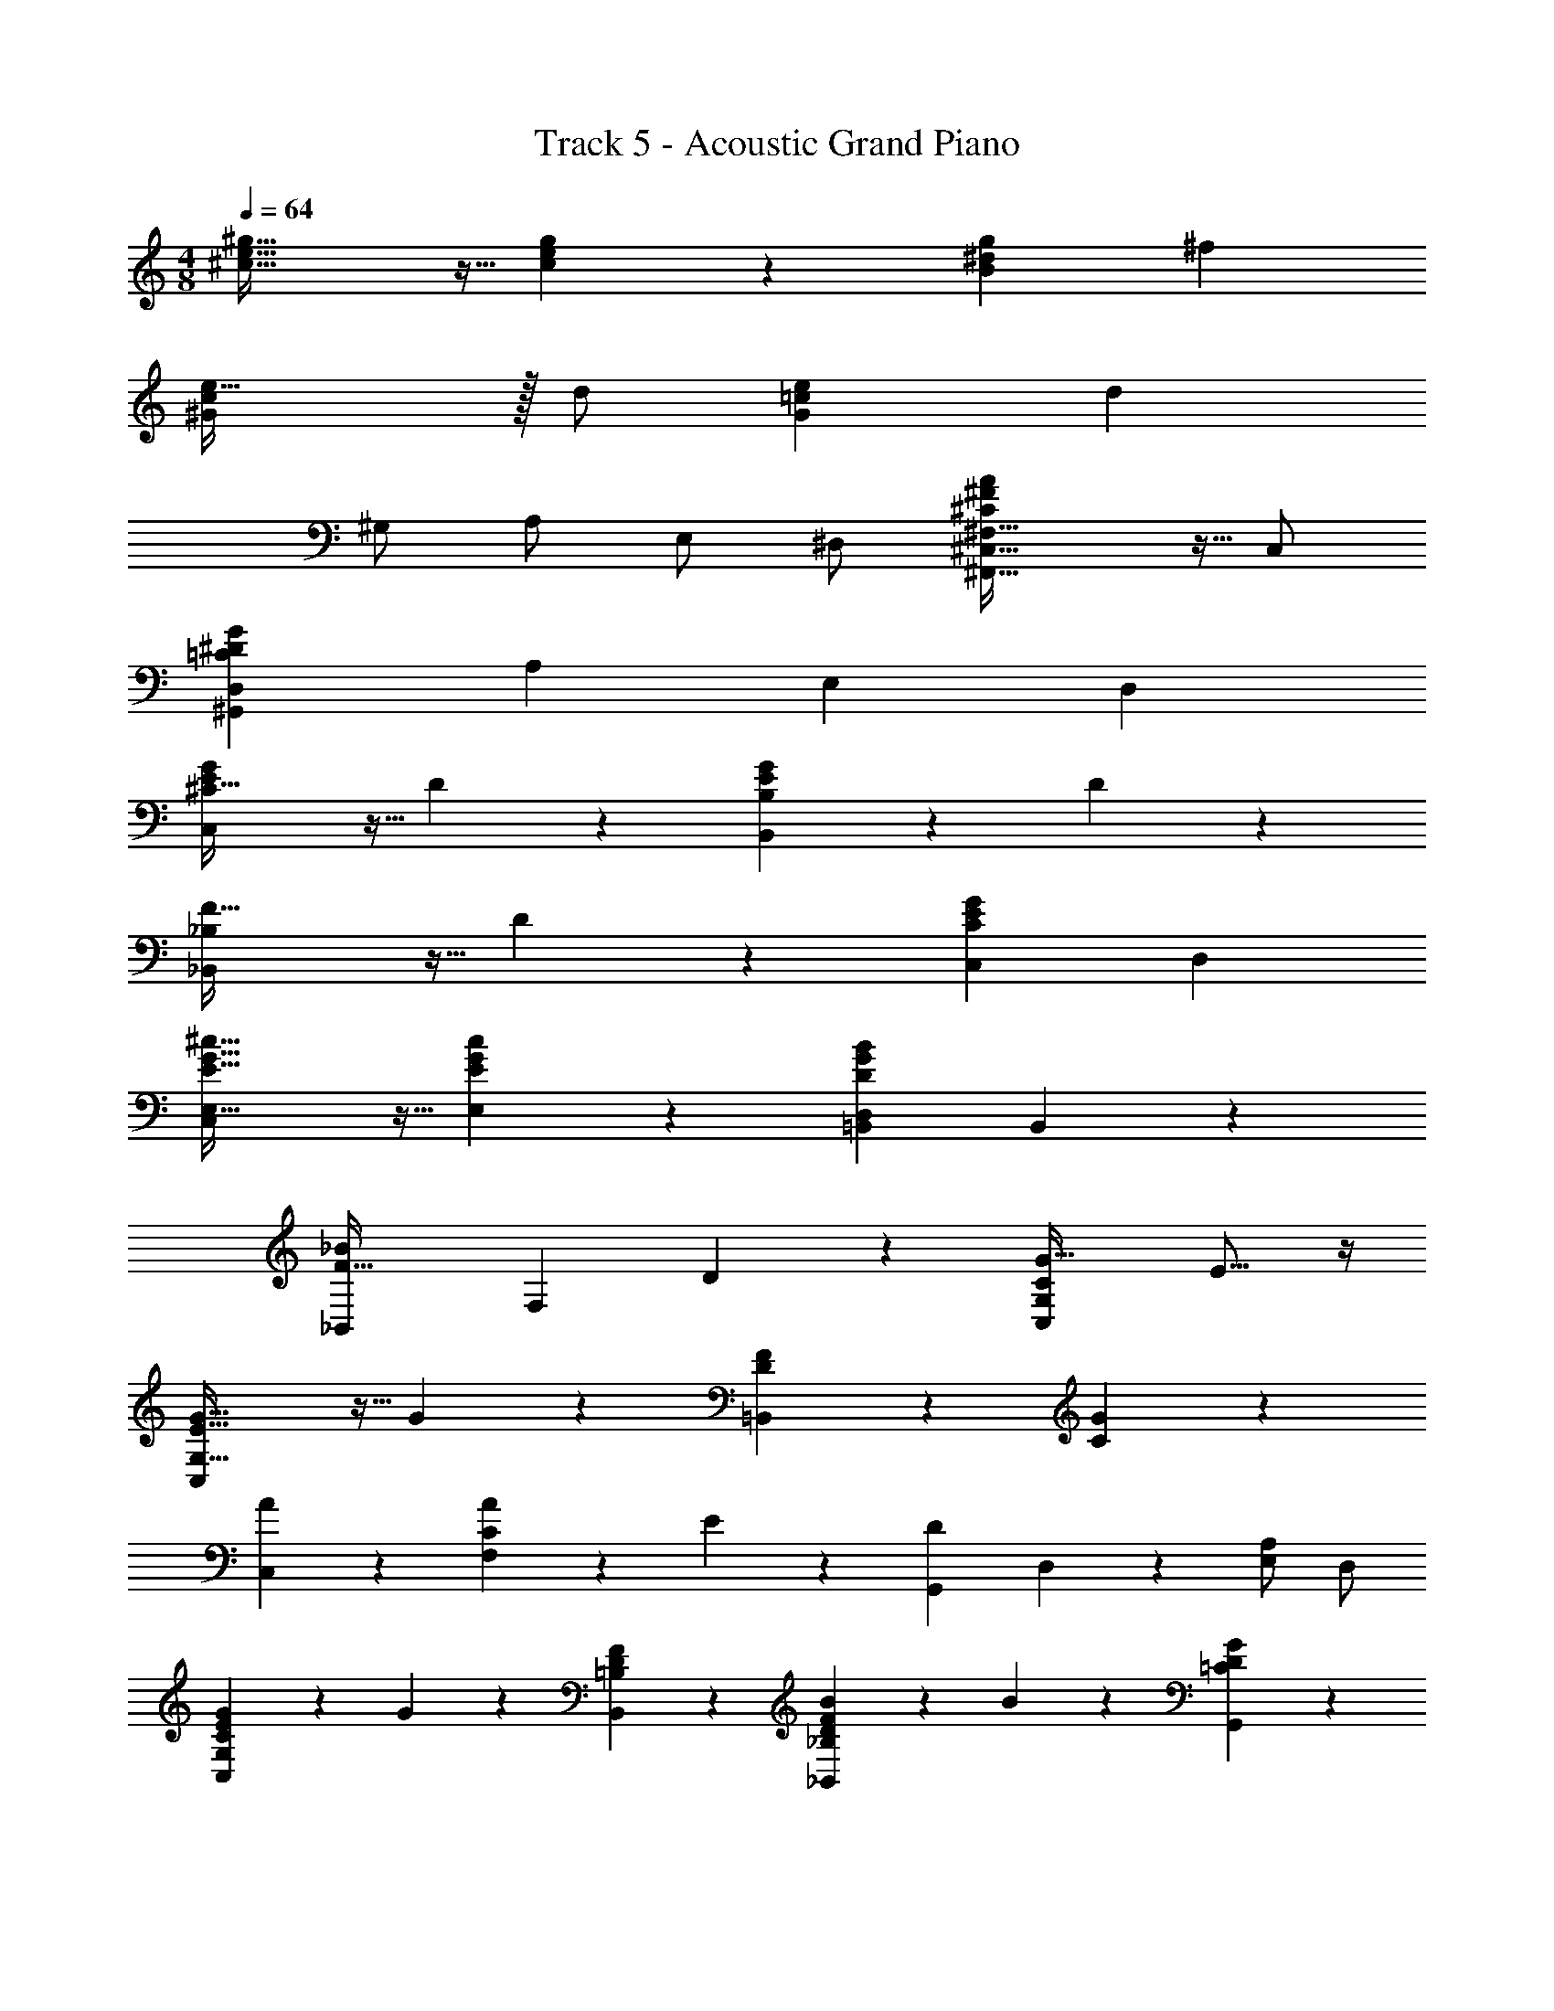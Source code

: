 X: 1
T: Track 5 - Acoustic Grand Piano
Z: ABC Generated by Starbound Composer v0.8.7
L: 1/4
M: 4/8
Q: 1/4=64
K: C
[^c43/32e43/32^g43/32] z5/32 [c9/20e9/20g9/20] z/20 [gB9/5^d9/5] ^f 
[e47/32^G9/5c9/5] z/32 d/ [eG65/18=c65/18] [zd14/5] 
^G,/ A,/ E,/ ^D,/ [^C,43/32^F,43/32^C9/5^F9/5A9/5^F,,63/32] z5/32 C,/ 
[D,^G,,19/5=C19/5^D19/5G19/5] A, E, D, 
[^C43/32G10/7E10/7C,9/5] z5/32 D9/20 z/20 [E25/28B,,9/5G9/5B,9/5] z3/28 D25/28 z3/28 
[F43/32_B,,9/5_B,9/5] z5/32 D9/20 z/20 [C,C9/5G9/5E9/5] D, 
[E,43/32E43/32^c43/32G43/32C,27/14] z5/32 [E,9/20E9/20c9/20G9/20] z/20 [=B,,D,D9/5B9/5G9/5] B,,4/5 z/5 
[zF43/32_B,,9/5_B9/5] [z/F,25/28] D9/20 z/20 [z15/16G,9/5C,9/5C9/5G63/32] E13/16 z/4 
[G43/32C,9/5G,63/32E63/32] z5/32 G9/20 z/20 [F25/28D=B,,9/5] z3/28 [G25/28C] z3/28 
[A25/28C,] z3/28 [A9/20CF,] z/20 E9/20 z/20 [z/G,,9/5D9/5] D,9/20 z/20 [E,/A,25/28] D,/ 
[G9/20C,G,EC] z/20 G9/20 z/20 [F25/28B,,D=B,] z3/28 [B9/20_B,,FD_B,] z/20 B9/20 z/20 [G25/28G,,D=C] z3/28 
[B9/20D/B,/] z/20 [G9/20G,/^C/] z/20 [B9/20B,/D/] z/20 [=B9/20E9/20=B,/] z/20 [D9/5d9/5B9/5G9/5] z/5 
[Cc9/5G9/5=F9/5] B, [_B7/4_B,9/5=F,9/5=f9/5F9/5c9/5] z/4 
[^F,B,,9/5C9/5c9/5B9/5F9/5] =F, [D,9/5G,,9/5G19/5=C19/5D19/5=c19/5] z/5 
G,,9/5 z/5 [E,9/5G,,9/5E9/5G9/5C9/5] z/5 
[D3/7G3/7C3/7D,9/20G,,19/5] z/14 G,9/20 z/20 E9/20 z/20 D9/20 z/20 C9/20 z/20 G,9/20 z/20 E,9/20 z/20 D,9/20 z/20 
[^C^FAF,,9/5] C,/ D,/ [E,/F,,9/5] ^F,/ D,/ C,/ 
[G,,9/5D,9/5=C14/5D14/5G14/5] z/5 [zG,9/5] [G9/20c9/20d9/20] z/20 [G7/32c7/32d7/32] z/32 [G7/32c7/32d7/32] z/32 
[E43/32G43/32^c43/32e43/32C,19/5^C,,19/5] z5/32 [E9/20^C9/20] z/20 [F25/28C25/28] z3/28 [E25/28C25/28] z3/28 
[D9/20=B,9/20F,=B,,19/5B,,,19/5] z/20 C9/20 z/20 [G,B,14/5] _B, G,6/7 z/7 
[E43/32C43/32C,19/5C,,19/5G,19/5] z5/32 [E9/20C9/20] z/20 [F25/28C25/28] z3/28 [E25/28C25/28] z3/28 
[B,,B,,,D19/5=B,19/5F,19/5] [^D,,D,] [C,,C,] [B,,,B,,] 
[A43/32F43/32C43/32A,,19/5A,,,19/5] z5/32 [A9/20F9/20C9/20] z/20 [=B25/28F13/14C13/14] z3/28 [A25/28F25/28C25/28] z3/28 
[G,3/7C,9/20G9/20E9/20C,,14/5] z/14 [G,3/7D,9/20F9/20D9/20] z/14 [E,9/5E9/5C9/5] z/5 [B,,25/28G25/28G,25/28D25/28] z3/28 
[A,,9/5c9/5A9/5E9/5] z/5 [F,3/7B,,9/5B9/5B,63/32] z/14 D,9/20 z/20 E,/ D,/ 
[C,19/5c19/5C19/5E19/5G19/5] z/5 
[c/G/C43/32C,9/5] E/ [G/c/] D9/20 z/20 [E9/20B/G/E,B,,9/5] z/20 E/ [B/G/D/D,] D/ 
[_B/F/F,43/32_B,,9/5] D/ [F/B/] [D,9/20D9/20] z/20 [G/F/C/F,G,9/5C,9/5] C/ [E/G/E,] C/ 
[E15/32c/G/E,43/32C,9/5] z/32 E/ [G/c/] [E,9/20E/] z/20 [=B/G/D/=B,,D,] D/ [G/B/B,,4/5] D/ 
[_B/F/F,43/32_B,,9/5] D/ [F/B/] [F,9/20D9/20] z/20 [C/G/E/F,25/28G,63/32C,63/32] C/ [E/G/E,25/28] c9/20 z/20 
[G15/32e/c/C,9/5] z/32 G/ [c/e/] G9/20 z/20 [F11/24d/=B/F,=B,,63/32] z/24 F/ [G11/24d/B/G,] z/24 G/ 
[c/A/C,9/5] F/ [c/A/] F/ [=c9/20G9/20D9/20G,,9/5] z/20 [D,9/20=C9/20G9/20] z/20 [D9/20c9/20G,/] z/20 [G9/20d9/20C/] z/20 
[G9/20C,25/28E25/28^C25/28] z/20 G9/20 z/20 [B,,25/28F25/28D25/28B,25/28] z3/28 [_B9/20_B,,25/28F25/28D25/28] z/20 B9/20 z/20 [G,,25/28G25/28D25/28=C25/28] z3/28 
[B9/20_B,/D/] z/20 [G9/20G,/^C/] z/20 [B9/20B,/D/] z/20 [=B9/20=B,/E/] z/20 [d9/5D63/32B63/32G63/32] z/5 
[CC,^c9/5f9/5G9/5] [=B,,B,] [f9/5c9/5=F9/5_B,,63/32_B,63/32] z/5 
[F,B,,9/5_B9/5C9/5F9/5c9/5] =F, [D,9/5G,,9/5=c19/5G19/5=C19/5D19/5] z/5 
G,,9/5 z/5 [E,9/5G,,9/5G9/5C9/5E9/5] z/5 
[D,9/20G/C/D/G,,19/5] z/20 G,9/20 z/20 E9/20 z/20 D9/20 z/20 C9/20 z/20 G,9/20 z/20 E,9/20 z/20 D,9/20 z/20 
[z^F9/5A9/5^c9/5F,,2] C,/ D,/ [E,/A9/5c9/5^f9/5F,,2] ^F,/ D,/ C,/ 
[G,,9/5D,9/5D69/20d69/20=c69/20G69/20] z/5 [z3/G,9/5] [G/8c/8d/8] z/8 [G/8c/8d/8] z/8 
[C,,/^c43/32e43/32E43/32G43/32] G,,/ E,9/20 z/20 [G,,9/20c9/20e9/20E9/20G9/20] z/20 [F,9/20c6/7F6/7G6/7f25/28] z/20 G,,9/20 z/20 [E,9/20e25/28E25/28G25/28c25/28] z/20 G,,9/20 z/20 
[d9/20=B/F/F,=B,,14/5] z/20 [c9/20F/] z/20 [G,B10/7G29/20D29/20] [z/B,] F/ [B/B,,25/28G,] d/ 
[C,,/e43/32E43/32G43/32c43/32] G,,/ E,9/20 z/20 [G,,9/20e9/20E9/20G9/20c9/20] z/20 [F,9/20f25/28F13/14G13/14c13/14] z/20 G,,9/20 z/20 [E,9/20e25/28E25/28G25/28c25/28] z/20 G,,9/20 z/20 
[B,,B,,,d19/5B19/5F19/5] [D,,D,] [C,,C,] [B,,,B,,] 
[A,,15/32c13/10F13/10A43/32] z/32 C,/ F,/ [A9/20C,/] z/20 [z/=B,6/7^C29/32F29/32B13/14] C,/ [F19/24C19/24A,15/16A,,15/16A] z5/24 
[C,9/20G9/20E/C/C,,25/28] z/20 [D,9/20F9/20D/C/] z/20 [G,,25/28E,25/28E10/7G29/20C29/20] z3/28 [z/E,] E9/20 z/20 [G11/24D11/24G,11/24B,,B,,,] z/24 B/ 
[A,,9/5A,,,9/5c9/5E63/32] z/5 [B,,/B,,,/B] D,9/20 z/20 [E,/A] D,/ 
[C,19/5C,,19/5c19/5C19/5E19/5G19/5] 
